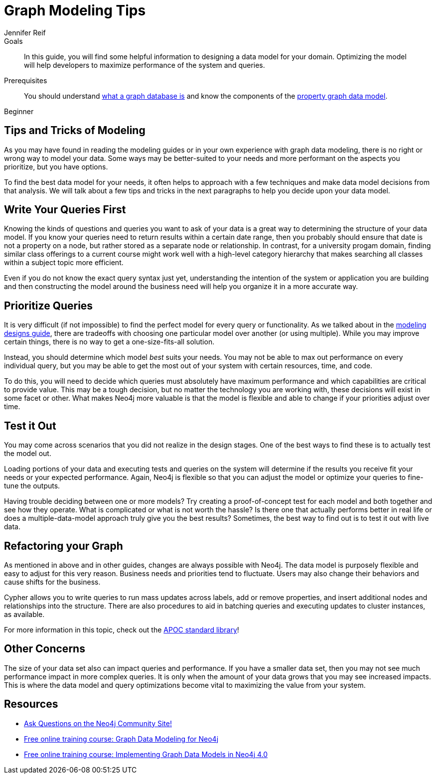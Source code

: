 = Graph Modeling Tips
:level: Beginner
:page-level: Beginner
:author: Jennifer Reif
:category: modeling
:tags: graph-modeling, data-model, schema, model-tips, model-queries
:description: In this guide, you will find some helpful information to designing a data model for your domain.  Optimizing the model will help developers to maximize performance of the system and queries.

.Goals
[abstract]
{description}

.Prerequisites
[abstract]
You should understand link:/developer/get-started/graph-database[what a graph database is] and know the components of the link:/developer/get-started/guide-data-modeling[property graph data model].

[role=expertise {level}]
{level}

[#modeling-tips]
== Tips and Tricks of Modeling

As you may have found in reading the modeling guides or in your own experience with graph data modeling, there is no right or wrong way to model your data.
Some ways may be better-suited to your needs and more performant on the aspects you prioritize, but you have options.

To find the best data model for your needs, it often helps to approach with a few techniques and make data model decisions from that analysis.
We will talk about a few tips and tricks in the next paragraphs to help you decide upon your data model.

[#modeling-queries]
== Write Your Queries First

Knowing the kinds of questions and queries you want to ask of your data is a great way to determining the structure of your data model.
If you know your queries need to return results within a certain date range, then you probably should ensure that date is not a property on a node, but rather stored as a separate node or relationship.
In contrast, for a university progam domain, finding similar class offerings to a current course might work well with a high-level category hierarchy that makes searching all classes within a subject topic more efficient.

Even if you do not know the exact query syntax just yet, understanding the intention of the system or application you are building and then constructing the model around the business need will help you organize it in a more accurate way.

[#prioritize-queries]
== Prioritize Queries

It is very difficult (if not impossible) to find the perfect model for every query or functionality.
As we talked about in the link:/developer/data-modeling/modeling-designs/[modeling designs guide], there are tradeoffs with choosing one particular model over another (or using multiple).
While you may improve certain things, there is no way to get a one-size-fits-all solution.

Instead, you should determine which model _best_ suits your needs.
You may not be able to max out performance on every individual query, but you may be able to get the most out of your system with certain resources, time, and code.

To do this, you will need to decide which queries must absolutely have maximum performance and which capabilities are critical to provide value.
This may be a tough decision, but no matter the technology you are working with, these decisions will exist in some facet or other.
What makes Neo4j more valuable is that the model is flexible and able to change if your priorities adjust over time.

[#test-model]
== Test it Out

You may come across scenarios that you did not realize in the design stages.
One of the best ways to find these is to actually test the model out.

Loading portions of your data and executing tests and queries on the system will determine if the results you receive fit your needs or your expected performance.
Again, Neo4j is flexible so that you can adjust the model or optimize your queries to fine-tune the outputs.

Having trouble deciding between one or more models?
Try creating a proof-of-concept test for each model and both together and see how they operate.
What is complicated or what is not worth the hassle?
Is there one that actually performs better in real life or does a multiple-data-model approach truly give you the best results?
Sometimes, the best way to find out is to test it out with live data.

[#refactor-model]
== Refactoring your Graph

As mentioned in above and in other guides, changes are always possible with Neo4j.
The data model is purposely flexible and easy to adjust for this very reason.
Business needs and priorities tend to fluctuate.
Users may also change their behaviors and cause shifts for the business.

Cypher allows you to write queries to run mass updates across labels, add or remove properties, and insert additional nodes and relationships into the structure.
There are also procedures to aid in batching queries and executing updates to cluster instances, as available.

For more information in this topic, check out the https://neo4j-contrib.github.io/neo4j-apoc-procedures/[APOC standard library^]!

[#model-concerns]
== Other Concerns

The size of your data set also can impact queries and performance.
If you have a smaller data set, then you may not see much performance impact in more complex queries.
It is only when the amount of your data grows that you may see increased impacts.
This is where the data model and query optimizations become vital to maximizing the value from your system.

[#modeling-resources]
== Resources
* https://community.neo4j.com/[Ask Questions on the Neo4j Community Site!^]
* https://neo4j.com/graphacademy/online-training/graph-data-modeling/[Free online training course: Graph Data Modeling for Neo4j]
* https://neo4j.com/graphacademy/online-training/implementing-graph-data-models-40/[Free online training course: Implementing Graph Data Models in Neo4j 4.0]
